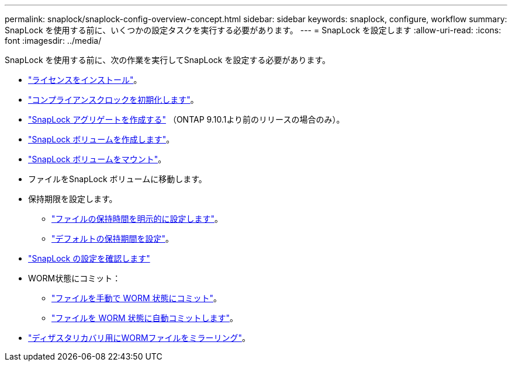 ---
permalink: snaplock/snaplock-config-overview-concept.html 
sidebar: sidebar 
keywords: snaplock, configure, workflow 
summary: SnapLock を使用する前に、いくつかの設定タスクを実行する必要があります。 
---
= SnapLock を設定します
:allow-uri-read: 
:icons: font
:imagesdir: ../media/


[role="lead"]
SnapLock を使用する前に、次の作業を実行してSnapLock を設定する必要があります。

* link:https://docs.netapp.com/us-en/ontap/snaplock/install-license-task.html["ライセンスをインストール"]。
* link:https://docs.netapp.com/us-en/ontap/snaplock/initialize-complianceclock-task.html["コンプライアンスクロックを初期化します"]。
* link:https://docs.netapp.com/us-en/ontap/snaplock/create-snaplock-aggregate-task.html["SnapLock アグリゲートを作成する"] （ONTAP 9.10.1より前のリリースの場合のみ）。
* link:https://docs.netapp.com/us-en/ontap/snaplock/create-snaplock-volume-task.html["SnapLock ボリュームを作成します"]。
* link:https://docs.netapp.com/us-en/ontap/snaplock/mount-snaplock-volume-task.html["SnapLock ボリュームをマウント"]。
* ファイルをSnapLock ボリュームに移動します。
* 保持期限を設定します。
+
** link:https://docs.netapp.com/us-en/ontap/snaplock/set-retention-time-file-explicitly-task.html["ファイルの保持時間を明示的に設定します"]。
** link:https://docs.netapp.com/us-en/ontap/snaplock/set-default-retention-period-task.html["デフォルトの保持期間を設定"]。


* link:https://docs.netapp.com/us-en/ontap/snaplock/verify-file-volume-settings-file-fingerprint-task.html["SnapLock の設定を確認します"]
* WORM状態にコミット：
+
** link:https://docs.netapp.com/us-en/ontap/snaplock/commit-files-worm-state-manual-task.html["ファイルを手動で WORM 状態にコミット"]。
** link:https://docs.netapp.com/us-en/ontap/snaplock/autocommit-files-worm-task.html["ファイルを WORM 状態に自動コミットします"]。


* link:https://docs.netapp.com/us-en/ontap/snaplock/mirror-worm-files-task.html["ディザスタリカバリ用にWORMファイルをミラーリング"]。

